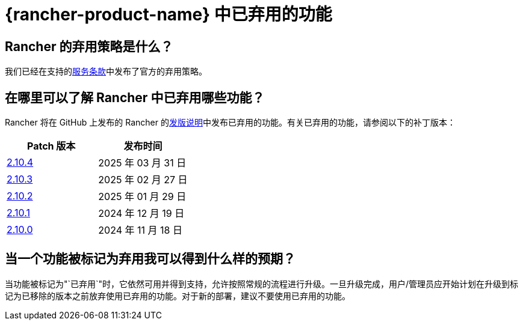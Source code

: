 = {rancher-product-name} 中已弃用的功能

== Rancher 的弃用策略是什么？

我们已经在支持的link:https://rancher.com/support-maintenance-terms[服务条款]中发布了官方的弃用策略。

== 在哪里可以了解 Rancher 中已弃用哪些功能？

Rancher 将在 GitHub 上发布的 Rancher 的link:https://github.com/rancher/rancher/releases[发版说明]中发布已弃用的功能。有关已弃用的功能，请参阅以下的补丁版本：

|===
| Patch 版本 | 发布时间

| https://github.com/rancher/rancher/releases/tag/v2.10.4[2.10.4]
| 2025 年 03 月 31 日

| https://github.com/rancher/rancher/releases/tag/v2.10.3[2.10.3]
| 2025 年 02 月 27 日

| https://github.com/rancher/rancher/releases/tag/v2.10.2[2.10.2]
| 2025 年 01 月 29 日

| https://github.com/rancher/rancher/releases/tag/v2.10.1[2.10.1]
| 2024 年 12 月 19 日

| https://github.com/rancher/rancher/releases/tag/v2.10.0[2.10.0]
| 2024 年 11 月 18 日
|===

== 当一个功能被标记为弃用我可以得到什么样的预期？

当功能被标记为"`已弃用`"时，它依然可用并得到支持，允许按照常规的流程进行升级。一旦升级完成，用户/管理员应开始计划在升级到标记为已移除的版本之前放弃使用已弃用的功能。对于新的部署，建议不要使用已弃用的功能。
